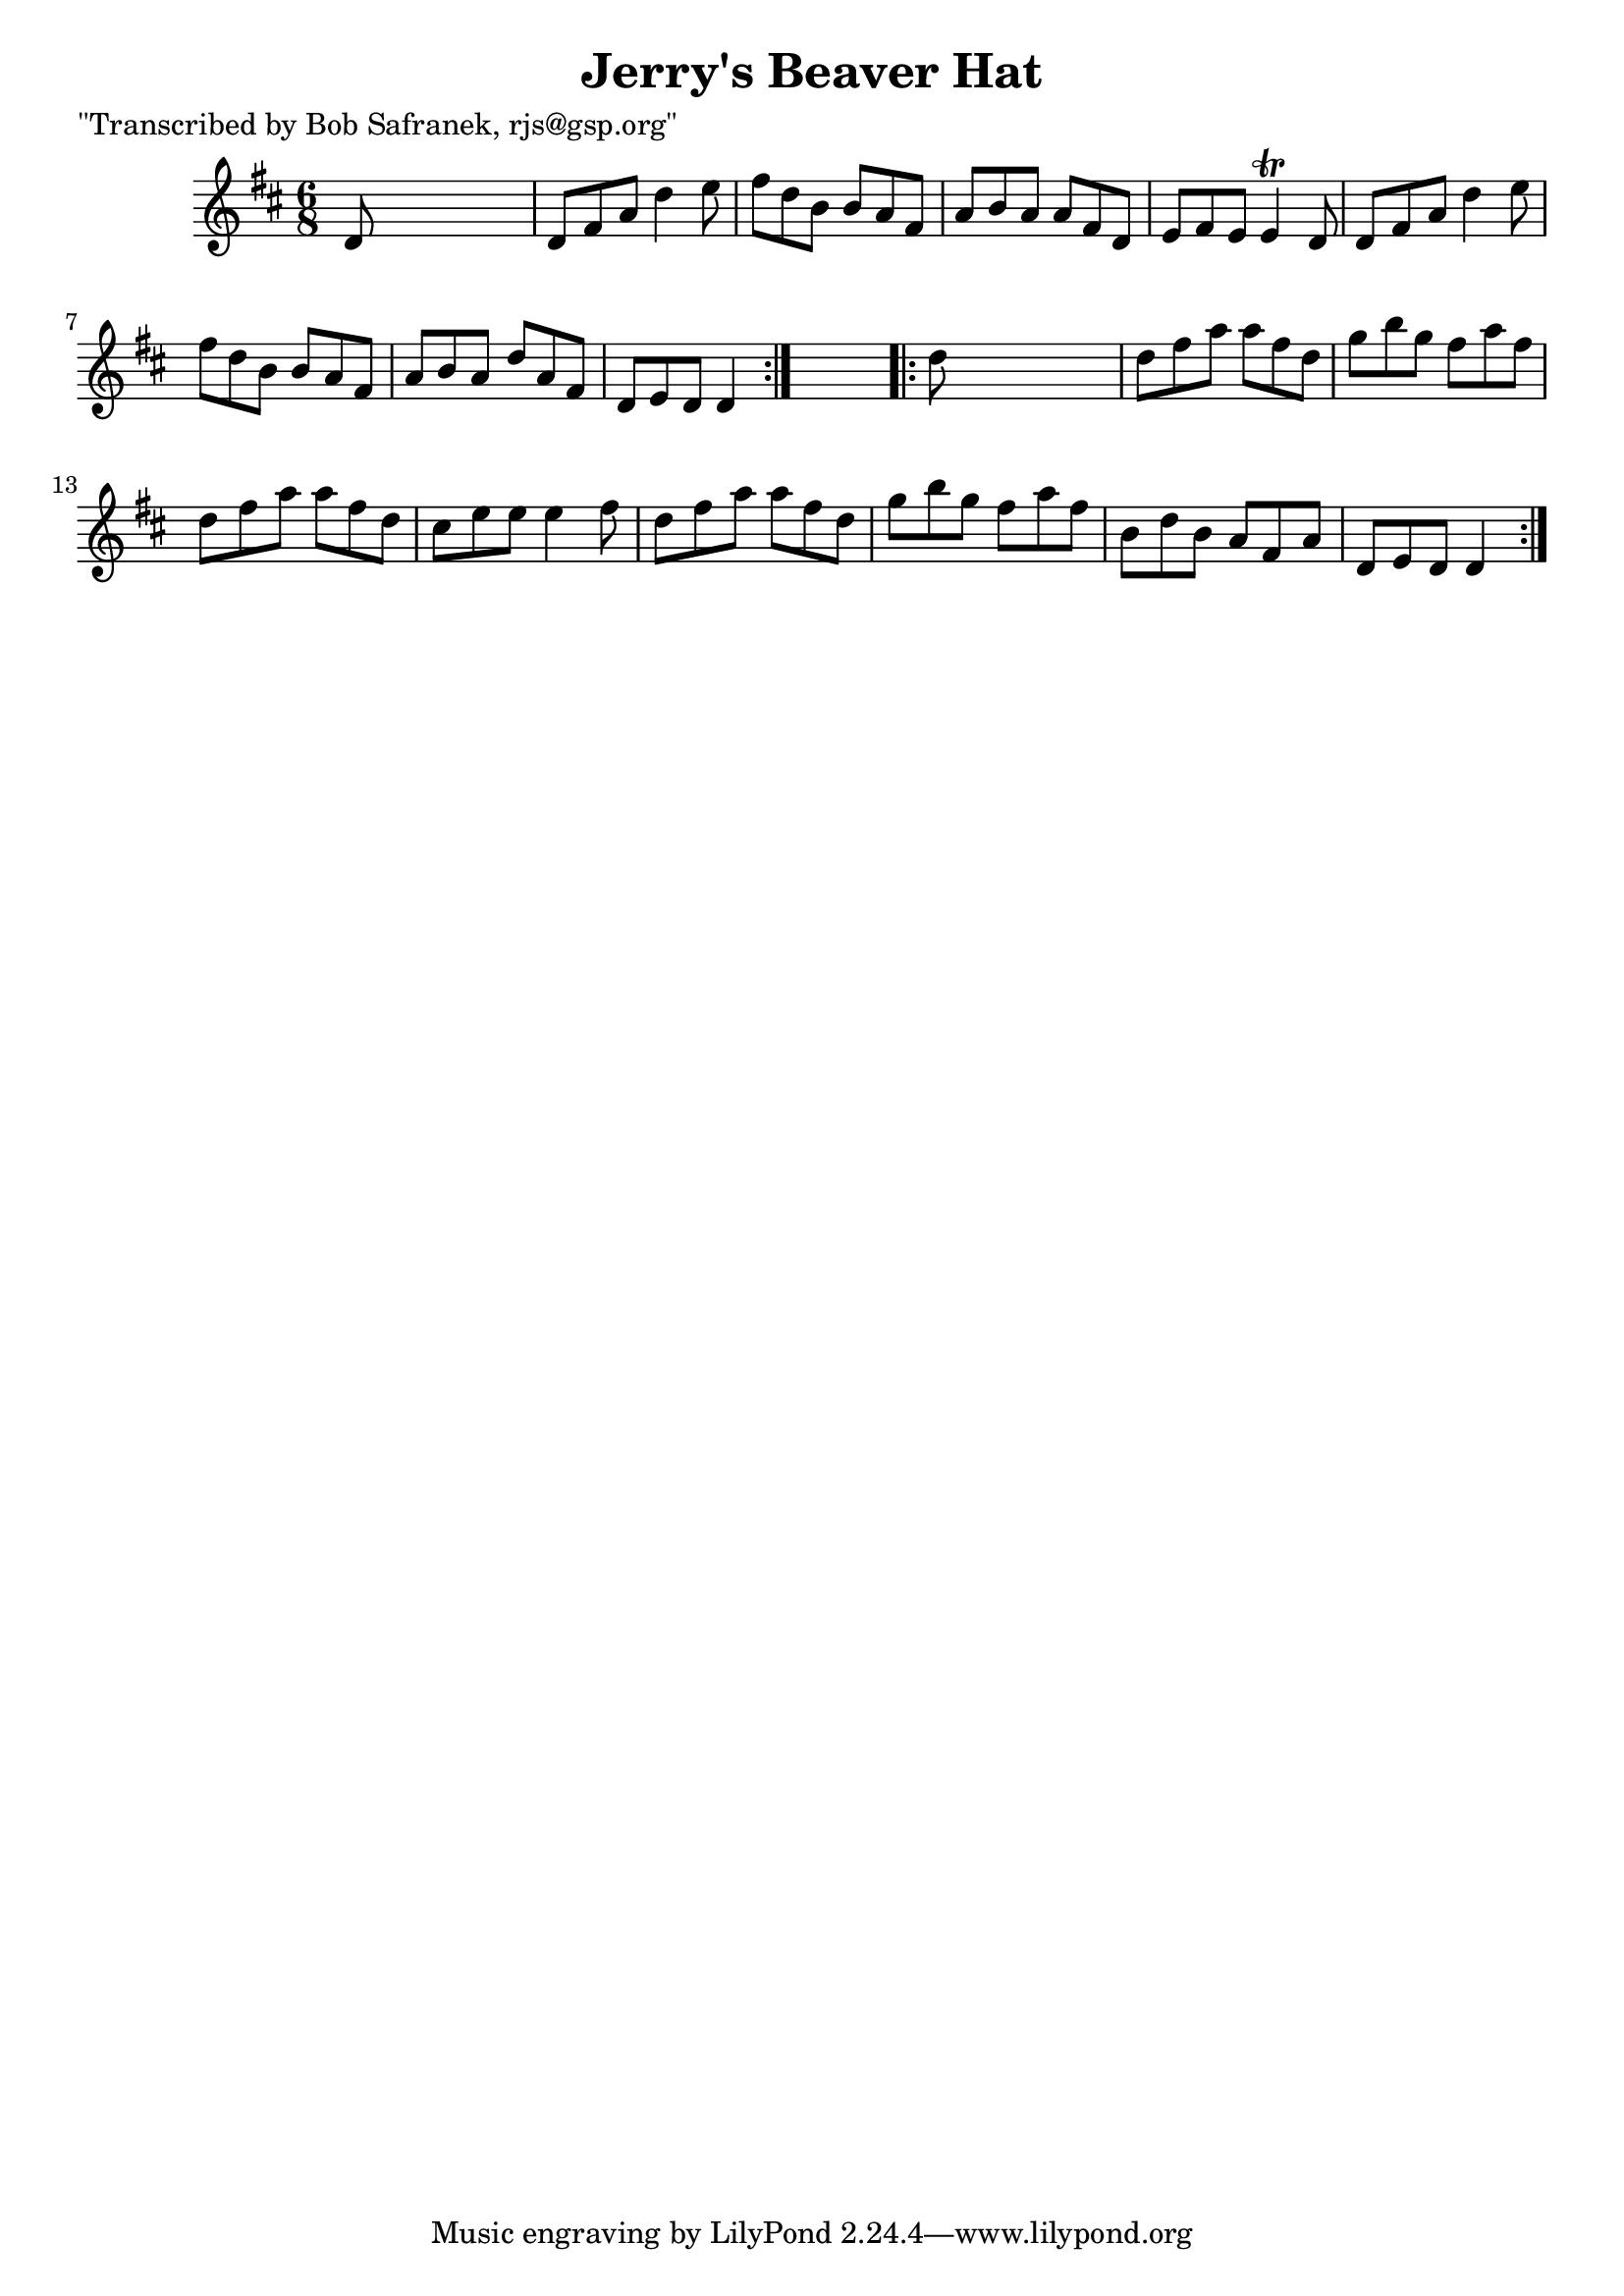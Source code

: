 
\version "2.16.2"
% automatically converted by musicxml2ly from xml/0754_bs.xml

%% additional definitions required by the score:
\language "english"


\header {
    poet = "\"Transcribed by Bob Safranek, rjs@gsp.org\""
    encoder = "abc2xml version 63"
    encodingdate = "2015-01-25"
    title = "Jerry's Beaver Hat"
    }

\layout {
    \context { \Score
        autoBeaming = ##f
        }
    }
PartPOneVoiceOne =  \relative d' {
    \repeat volta 2 {
        \key d \major \time 6/8 d8 s8*5 | % 2
        d8 [ fs8 a8 ] d4 e8 | % 3
        fs8 [ d8 b8 ] b8 [ a8 fs8 ] | % 4
        a8 [ b8 a8 ] a8 [ fs8 d8 ] | % 5
        e8 [ fs8 e8 ] e4 \trill d8 | % 6
        d8 [ fs8 a8 ] d4 e8 | % 7
        fs8 [ d8 b8 ] b8 [ a8 fs8 ] | % 8
        a8 [ b8 a8 ] d8 [ a8 fs8 ] | % 9
        d8 [ e8 d8 ] d4 }
    s8 \repeat volta 2 {
        | \barNumberCheck #10
        d'8 s8*5 | % 11
        d8 [ fs8 a8 ] a8 [ fs8 d8 ] | % 12
        g8 [ b8 g8 ] fs8 [ a8 fs8 ] | % 13
        d8 [ fs8 a8 ] a8 [ fs8 d8 ] | % 14
        cs8 [ e8 e8 ] e4 fs8 | % 15
        d8 [ fs8 a8 ] a8 [ fs8 d8 ] | % 16
        g8 [ b8 g8 ] fs8 [ a8 fs8 ] | % 17
        b,8 [ d8 b8 ] a8 [ fs8 a8 ] | % 18
        d,8 [ e8 d8 ] d4 }
    }


% The score definition
\score {
    <<
        \new Staff <<
            \context Staff << 
                \context Voice = "PartPOneVoiceOne" { \PartPOneVoiceOne }
                >>
            >>
        
        >>
    \layout {}
    % To create MIDI output, uncomment the following line:
    %  \midi {}
    }

